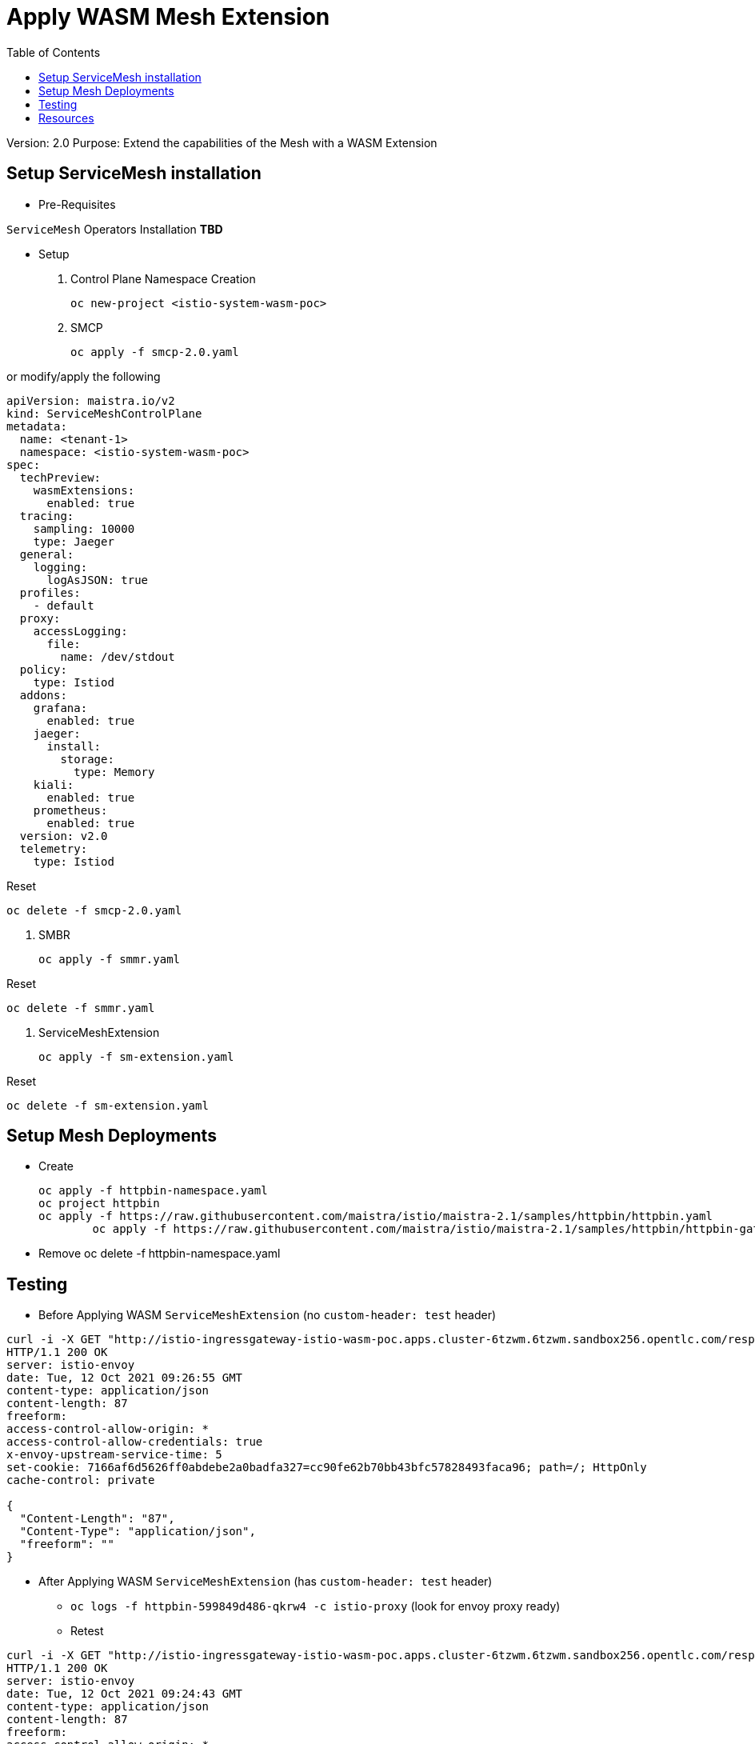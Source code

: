 = Apply WASM Mesh Extension
:toc:

Version: 2.0
Purpose: Extend the capabilities of the Mesh with a WASM Extension

== Setup ServiceMesh installation

* Pre-Requisites

`ServiceMesh` Operators Installation *TBD*

* Setup

1. Control Plane Namespace Creation

	oc new-project <istio-system-wasm-poc>

2. SMCP

	oc apply -f smcp-2.0.yaml

or modify/apply the following

----
apiVersion: maistra.io/v2
kind: ServiceMeshControlPlane
metadata:
  name: <tenant-1>
  namespace: <istio-system-wasm-poc>
spec:
  techPreview:
    wasmExtensions:
      enabled: true
  tracing:
    sampling: 10000
    type: Jaeger
  general:
    logging:
      logAsJSON: true
  profiles:
    - default
  proxy:
    accessLogging:
      file:
        name: /dev/stdout
  policy:
    type: Istiod
  addons:
    grafana:
      enabled: true
    jaeger:
      install:
        storage:
          type: Memory
    kiali:
      enabled: true
    prometheus:
      enabled: true
  version: v2.0
  telemetry:
    type: Istiod
----    

Reset

	oc delete -f smcp-2.0.yaml

3. SMBR

	oc apply -f smmr.yaml
	
Reset	

	oc delete -f smmr.yaml

4. ServiceMeshExtension

	oc apply -f sm-extension.yaml	

Reset	

	oc delete -f sm-extension.yaml	

	
== Setup Mesh Deployments

* Create

	oc apply -f httpbin-namespace.yaml
	oc project httpbin
	oc apply -f https://raw.githubusercontent.com/maistra/istio/maistra-2.1/samples/httpbin/httpbin.yaml
 	oc apply -f https://raw.githubusercontent.com/maistra/istio/maistra-2.1/samples/httpbin/httpbin-gateway.yaml

* Remove 	
	oc delete -f httpbin-namespace.yaml 	

	
== Testing	

* Before Applying WASM `ServiceMeshExtension` (no `custom-header: test` header)

----
curl -i -X GET "http://istio-ingressgateway-istio-wasm-poc.apps.cluster-6tzwm.6tzwm.sandbox256.opentlc.com/response-headers?freeform=" -H "accept: application/json"
HTTP/1.1 200 OK
server: istio-envoy
date: Tue, 12 Oct 2021 09:26:55 GMT
content-type: application/json
content-length: 87
freeform: 
access-control-allow-origin: *
access-control-allow-credentials: true
x-envoy-upstream-service-time: 5
set-cookie: 7166af6d5626ff0abdebe2a0badfa327=cc90fe62b70bb43bfc57828493faca96; path=/; HttpOnly
cache-control: private

{
  "Content-Length": "87", 
  "Content-Type": "application/json", 
  "freeform": ""
}
----

* After Applying WASM `ServiceMeshExtension` (has `custom-header: test` header)

** `oc logs -f httpbin-599849d486-qkrw4 -c istio-proxy` (look for envoy proxy ready)
** Retest

----
curl -i -X GET "http://istio-ingressgateway-istio-wasm-poc.apps.cluster-6tzwm.6tzwm.sandbox256.opentlc.com/response-headers?freeform=" -H "accept: application/json"
HTTP/1.1 200 OK
server: istio-envoy
date: Tue, 12 Oct 2021 09:24:43 GMT
content-type: application/json
content-length: 87
freeform: 
access-control-allow-origin: *
access-control-allow-credentials: true
x-envoy-upstream-service-time: 2
custom-header: test
set-cookie: 7166af6d5626ff0abdebe2a0badfa327=cc90fe62b70bb43bfc57828493faca96; path=/; HttpOnly
cache-control: private

{
  "Content-Length": "87", 
  "Content-Type": "application/json", 
  "freeform": ""
}
----

== Resources

* https://docs.openshift.com/container-platform/4.6/service_mesh/v2x/ossm-extensions.html#webassembly-extensions[WebAssembly extensions]
* https://github.com/proxy-wasm/proxy-wasm-rust-sdk/blob/v0.1.4/examples/http_auth_random.rs[proxy-wasm-rust-sdk]
